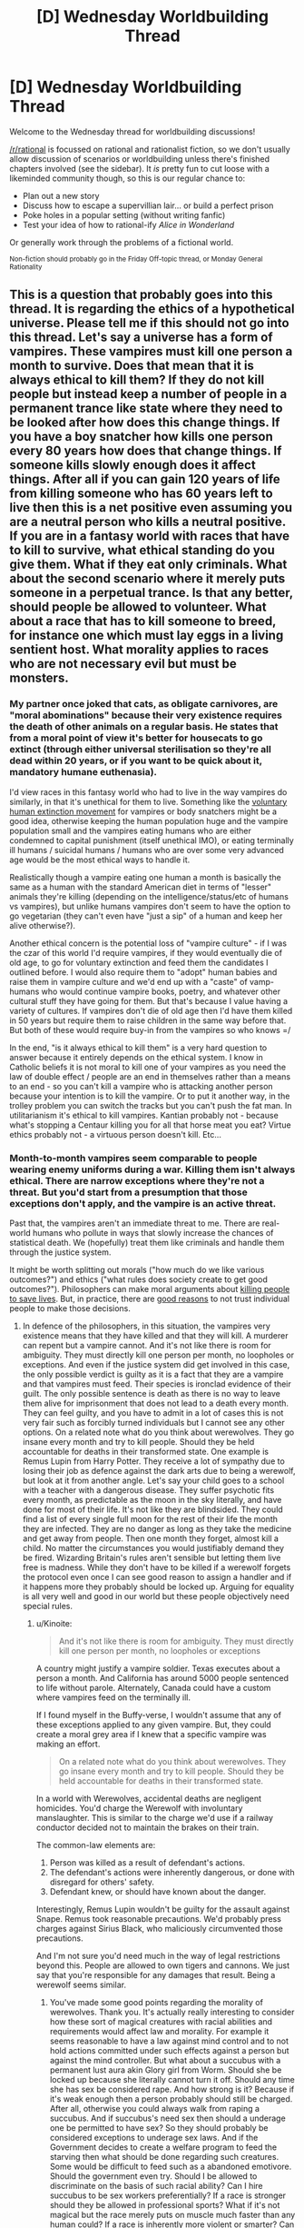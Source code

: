 #+TITLE: [D] Wednesday Worldbuilding Thread

* [D] Wednesday Worldbuilding Thread
:PROPERTIES:
:Author: AutoModerator
:Score: 7
:DateUnix: 1513177609.0
:DateShort: 2017-Dec-13
:END:
Welcome to the Wednesday thread for worldbuilding discussions!

[[/r/rational]] is focussed on rational and rationalist fiction, so we don't usually allow discussion of scenarios or worldbuilding unless there's finished chapters involved (see the sidebar). It /is/ pretty fun to cut loose with a likeminded community though, so this is our regular chance to:

- Plan out a new story
- Discuss how to escape a supervillian lair... or build a perfect prison
- Poke holes in a popular setting (without writing fanfic)
- Test your idea of how to rational-ify /Alice in Wonderland/

Or generally work through the problems of a fictional world.

^{Non-fiction should probably go in the Friday Off-topic thread, or Monday General Rationality}


** This is a question that probably goes into this thread. It is regarding the ethics of a hypothetical universe. Please tell me if this should not go into this thread. Let's say a universe has a form of vampires. These vampires must kill one person a month to survive. Does that mean that it is always ethical to kill them? If they do not kill people but instead keep a number of people in a permanent trance like state where they need to be looked after how does this change things. If you have a boy snatcher how kills one person every 80 years how does that change things. If someone kills slowly enough does it affect things. After all if you can gain 120 years of life from killing someone who has 60 years left to live then this is a net positive even assuming you are a neutral person who kills a neutral positive. If you are in a fantasy world with races that have to kill to survive, what ethical standing do you give them. What if they eat only criminals. What about the second scenario where it merely puts someone in a perpetual trance. Is that any better, should people be allowed to volunteer. What about a race that has to kill someone to breed, for instance one which must lay eggs in a living sentient host. What morality applies to races who are not necessary evil but must be monsters.
:PROPERTIES:
:Author: genericaccounter
:Score: 1
:DateUnix: 1513199413.0
:DateShort: 2017-Dec-14
:END:

*** My partner once joked that cats, as obligate carnivores, are "moral abominations" because their very existence requires the death of other animals on a regular basis. He states that from a moral point of view it's better for housecats to go extinct (through either universal sterilisation so they're all dead within 20 years, or if you want to be quick about it, mandatory humane euthenasia).

I'd view races in this fantasy world who had to live in the way vampires do similarly, in that it's unethical for them to live. Something like the [[https://en.wikipedia.org/wiki/Voluntary_Human_Extinction_Movement][voluntary human extinction movement]] for vampires or body snatchers might be a good idea, otherwise keeping the human population huge and the vampire population small and the vampires eating humans who are either condemned to capital punishment (itself unethical IMO), or eating terminally ill humans / suicidal humans / humans who are over some very advanced age would be the most ethical ways to handle it.

Realistically though a vampire eating one human a month is basically the same as a human with the standard American diet in terms of "lesser" animals they're killing (depending on the intelligence/status/etc of humans vs vampires), but unlike humans vampires don't seem to have the option to go vegetarian (they can't even have "just a sip" of a human and keep her alive otherwise?).

Another ethical concern is the potential loss of "vampire culture" - if I was the czar of this world I'd require vampires, if they would eventually die of old age, to go for voluntary extinction and feed them the candidates I outlined before. I would also require them to "adopt" human babies and raise them in vampire culture and we'd end up with a "caste" of vamp-humans who would continue vampire books, poetry, and whatever other cultural stuff they have going for them. But that's because I value having a variety of cultures. If vampires don't die of old age then I'd have them killed in 50 years but require them to raise children in the same way before that. But both of these would require buy-in from the vampires so who knows =/

In the end, "is it always ethical to kill them" is a very hard question to answer because it entirely depends on the ethical system. I know in Catholic beliefs it is not moral to kill one of your vampires as you need the law of double effect / people are an end in themselves rather than a means to an end - so you can't kill a vampire who is attacking another person because your intention is to kill the vampire. Or to put it another way, in the trolley problem you can switch the tracks but you can't push the fat man. In utilitarianism it's ethical to kill vampires. Kantian probably not - because what's stopping a Centaur killing you for all that horse meat you eat? Virtue ethics probably not - a virtuous person doesn't kill. Etc...
:PROPERTIES:
:Author: MagicWeasel
:Score: 2
:DateUnix: 1513208353.0
:DateShort: 2017-Dec-14
:END:


*** Month-to-month vampires seem comparable to people wearing enemy uniforms during a war. Killing them isn't always ethical. There are narrow exceptions where they're not a threat. But you'd start from a presumption that those exceptions don't apply, and the vampire is an active threat.

Past that, the vampires aren't an immediate threat to me. There are real-world humans who pollute in ways that slowly increase the chances of statistical death. We (hopefully) treat them like criminals and handle them through the justice system.

It might be worth splitting out morals ("how much do we like various outcomes?") and ethics ("what rules does society create to get good outcomes?"). Philosophers can make moral arguments about [[https://en.wikipedia.org/wiki/Trolley_problem#Transplant][killing people to save lives]]. But, in practice, there are [[http://lesswrong.com/lw/uv/ends_dont_justify_means_among_humans/][good reasons]] to not trust individual people to make those decisions.
:PROPERTIES:
:Author: Kinoite
:Score: 2
:DateUnix: 1513209262.0
:DateShort: 2017-Dec-14
:END:

**** In defence of the philosophers, in this situation, the vampires very existence means that they have killed and that they will kill. A murderer can repent but a vampire cannot. And it's not like there is room for ambiguity. They must directly kill one person per month, no loopholes or exceptions. And even if the justice system did get involved in this case, the only possible verdict is guilty as it is a fact that they are a vampire and that vampires must feed. Their species is ironclad evidence of their guilt. The only possible sentence is death as there is no way to leave them alive for imprisonment that does not lead to a death every month. They can feel guilty, and you have to admit in a lot of cases this is not very fair such as forcibly turned individuals but I cannot see any other options. On a related note what do you think about werewolves. They go insane every month and try to kill people. Should they be held accountable for deaths in their transformed state. One example is Remus Lupin from Harry Potter. They receive a lot of sympathy due to losing their job as defence against the dark arts due to being a werewolf, but look at it from another angle. Let's say your child goes to a school with a teacher with a dangerous disease. They suffer psychotic fits every month, as predictable as the moon in the sky literally, and have done for most of their life. It's not like they are blindsided. They could find a list of every single full moon for the rest of their life the month they are infected. They are no danger as long as they take the medicine and get away from people. Then one month they forget, almost kill a child. No matter the circumstances you would justifiably demand they be fired. Wizarding Britain's rules aren't sensible but letting them live free is madness. While they don't have to be killed if a werewolf forgets the protocol even once I can see good reason to assign a handler and if it happens more they probably should be locked up. Arguing for equality is all very well and good in our world but these people objectively need special rules.
:PROPERTIES:
:Author: genericaccounter
:Score: 1
:DateUnix: 1513212390.0
:DateShort: 2017-Dec-14
:END:

***** u/Kinoite:
#+begin_quote
  And it's not like there is room for ambiguity. They must directly kill one person per month, no loopholes or exceptions
#+end_quote

A country might justify a vampire soldier. Texas executes about a person a month. And California has around 5000 people sentenced to life without parole. Alternately, Canada could have a custom where vampires feed on the terminally ill.

If I found myself in the Buffy-verse, I wouldn't assume that any of these exceptions applied to any given vampire. But, they could create a moral grey area if I knew that a specific vampire was making an effort.

#+begin_quote
  On a related note what do you think about werewolves. They go insane every month and try to kill people. Should they be held accountable for deaths in their transformed state.
#+end_quote

In a world with Werewolves, accidental deaths are negligent homicides. You'd charge the Werewolf with involuntary manslaughter. This is similar to the charge we'd use if a railway conductor decided not to maintain the brakes on their train.

The common-law elements are:

1. Person was killed as a result of defendant's actions.
2. The defendant's actions were inherently dangerous, or done with disregard for others' safety.
3. Defendant knew, or should have known about the danger.

Interestingly, Remus Lupin wouldn't be guilty for the assault against Snape. Remus took reasonable precautions. We'd probably press charges against Sirius Black, who maliciously circumvented those precautions.

And I'm not sure you'd need much in the way of legal restrictions beyond this. People are allowed to own tigers and cannons. We just say that you're responsible for any damages that result. Being a werewolf seems similar.
:PROPERTIES:
:Author: Kinoite
:Score: 2
:DateUnix: 1513216431.0
:DateShort: 2017-Dec-14
:END:

****** You've made some good points regarding the morality of werewolves. Thank you. It's actually really interesting to consider how these sort of magical creatures with racial abilities and requirements would affect law and morality. For example it seems reasonable to have a law against mind control and to not hold actions committed under such effects against a person but against the mind controller. But what about a succubus with a permanent lust aura akin Glory girl from Worm. Should she be locked up because she literally cannot turn it off. Should any time she has sex be considered rape. And how strong is it? Because if it's weak enough then a person probably should still be charged. After all, otherwise you could always walk from raping a succubus. And if succubus's need sex then should a underage one be permitted to have sex? So they should probably be considered exceptions to underage sex laws. And if the Government decides to create a welfare program to feed the starving then what should be done regarding such creatures. Some would be difficult to feed such as a abandoned emotivore. Should the government even try. Should I be allowed to discriminate on the basis of such racial ability? Can I hire succubus to be sex workers preferentially? If a race is stronger should they be allowed in professional sports? What if it's not magical but the race merely puts on muscle much faster than any human could? If a race is inherently more violent or smarter? Can I consider that? What if a race is always born psychopaths? And if a creature can turn a human and the human consents, should they be allowed? I can totally see someone agreeing to be turned because those races tend to get cool seeming powers then realizing that it's not enough to make up for the downsides. And it's not something that you can undo. I could easily see a person agreeing to become a werewolf or something because their lover is one and then breaking up. Wanting to be a vampire to be with their lover is literally the entire plot of twilight. All of these things would need to be considered before our kind could integrate in soci... I mean before you could write a story involving these creatures being a part of society
:PROPERTIES:
:Author: genericaccounter
:Score: 3
:DateUnix: 1513229535.0
:DateShort: 2017-Dec-14
:END:


****** Yeah, I don't get why a Classic Werewolf wouldn't just... confine themselves into a cage during the full moon period, and not have a key available. Make it a silver cage if you want to be extra special careful.
:PROPERTIES:
:Author: MagicWeasel
:Score: 1
:DateUnix: 1513229187.0
:DateShort: 2017-Dec-14
:END:

******* I can see a number of reasons. 1) Cages are expensive, especially silver ones and werewolves don't tend to be well off 2) Werewolves are often considered very strong, so it is possible they could either break or throw the cage. This would mean the cage would need to be reinforced, raising the cost 3) A silver cage would leave them with scarring, likely permanent. This is assuming they don't shy away from the silver which is likely. 4) If the key is not available then this requires that the werewolf confide in someone who's willing to bring them the key. 5) If the key is in the cage on the basis that the wolf can't use it, then the question becomes how smart is the wolf. They are normally considered violent, but that is not the same as stupid. It is reasonable that they might be able to recognise the key and make and attempt at using it. In fact if they are smart enough they might be able to repeatedly attack points on a iron cage to weaken it or override their hatred of silver to break such a cage. 6)This is not necessary true but I always thought it might be interesting to claim werewolves are the archetype of the predator and need to roam and hunt. In this case the werewolf would steadily grow sick.
:PROPERTIES:
:Author: genericaccounter
:Score: 2
:DateUnix: 1513230680.0
:DateShort: 2017-Dec-14
:END:

******** Solution to #5: encase the key in a large enough block of ice that you have to wait 3 days (or whatever) for it to melt. (okay, smart wolf could probably scratch it to bits....)

Actually can someone post the "you're a werewolf. You can predict your transformations, but when you transform you only want to cause mayhem and you are smart enough to operate key pads, try and destroy cages, etc. How do you... not do that" on the munchkinry thread? I'd love to see people take it on.

FWIW I don't think cages are THAT expensive if it's a priority for you, and given the consequences it should be. Many people own cars, and I don't think a cage would cost much more than a decent second hand car (order of $5,000).

Forget a key lock: a timed electronic lock like a bank safe that will only open after 72 hours would probably solve the problem....
:PROPERTIES:
:Author: MagicWeasel
:Score: 3
:DateUnix: 1513232510.0
:DateShort: 2017-Dec-14
:END:

********* The problem is that if the wolf form is smart enough , it could cage you (whith a supply of food and water) to prevent you from trying this . It would be riskier for it to do so than for you but if it's the only way of cause mayhem and it wants it enough it could do it.
:PROPERTIES:
:Author: crivtox
:Score: 2
:DateUnix: 1513281318.0
:DateShort: 2017-Dec-14
:END:

********** !! But can it cage you from within a cage? Shit it would just need to think it up first??? That's rough!
:PROPERTIES:
:Author: MagicWeasel
:Score: 1
:DateUnix: 1513290593.0
:DateShort: 2017-Dec-15
:END:


******* The main problem in those situations involves teenage bullies trying to kill their rivals by getting them to wander into the Werewolf cage during a full moon.
:PROPERTIES:
:Author: CouteauBleu
:Score: 2
:DateUnix: 1513235392.0
:DateShort: 2017-Dec-14
:END:

******** After thinking things through with more of a munchkin point of view I've gotten down to thinking that the werewolf cage should be more of a timed bank vault though I guess with air holes of some sort?
:PROPERTIES:
:Author: MagicWeasel
:Score: 1
:DateUnix: 1513236854.0
:DateShort: 2017-Dec-14
:END:

********* Sure.

(that wasn't an actual criticism, just a smug Harry Potter reference)
:PROPERTIES:
:Author: CouteauBleu
:Score: 2
:DateUnix: 1513255727.0
:DateShort: 2017-Dec-14
:END:

********** Ah, I am not a harry potter person so it was completely lost on me. Thanks for the info!
:PROPERTIES:
:Author: MagicWeasel
:Score: 1
:DateUnix: 1513259344.0
:DateShort: 2017-Dec-14
:END:


*** u/CCC_037:
#+begin_quote
  These vampires must kill one person a month to survive. Does that mean that it is always ethical to kill them?
#+end_quote

Hmmm.

Well, it is very clearly /not/ ethical to allow them to just feed indiscriminately. And if they do feed, then I'd recommend that the ethical course of action would be for them to face the full legal penalties for murder. (If they take on a job as executioner and feed only on sentenced-to-death prisoners, then there might not be any legal penalty - though this leads to ugly questions about how ethical it is to ensure at least one person gets sentenced to death every month).

At the same time, though, I don't think it is necessarily ethical to go hunting them down and killing them, absent legal authority - on the grounds that, without proof of murders, you can't be sure that they aren't (say) subsisting by purchasing and killing cows (or monkeys, if they need primates specifically); and if you /do/ have proof, then this proof should be taken to the relevant legal authorities.

It doesn't really matter how long it is between murders, or whether or not the vampire can get more years of life than he takes; if he gains a hundred years by murdering someone who had one year left, he's still a murderer.
:PROPERTIES:
:Author: CCC_037
:Score: 1
:DateUnix: 1513238692.0
:DateShort: 2017-Dec-14
:END:

**** I wish to clarify a point you appear to have misunderstood about the question. They must feed on humans. If you wish a scientific explanation you could claim it is due to them needing very fresh human blood. However it is more likely that there is a magical explanation. It is not particularly difficult to imagine a self consistent magical system that placed value on human blood. The fact of their existence is evidence of them feeding on human lives. I'm basically asking for a story I was thinking of writing where creatures that were once human such as this exist and the protagonist is a rationalist who uses their self reflection to not only defeat the monsters but to debate moral quandaries such as the ones presented above. It might be a while till I write though as I have no writing experience and I wish to consider the types of monsters carefully. So don't wait for it. I have a lot of ideas of horrific circumstances I can put the hero in such as forcing them to kill a little girl begging for mercy and exposing them to lots of mental influence when the reason they became a rationalist is because they wished to have their mind in their control
:PROPERTIES:
:Author: genericaccounter
:Score: 3
:DateUnix: 1513241364.0
:DateShort: 2017-Dec-14
:END:

***** u/CCC_037:
#+begin_quote
  I wish to clarify a point you appear to have misunderstood about the question. They must feed on humans.
#+end_quote

No problem with that - from a Doylist viewpoint, i.e. from outside the narrative, this is a constraint that the monsters /must/ follow, and a known constraint.

But from a Watsonian point of view it's a little different. Sure, the vampires /do/ kill a human every month, and maybe the very learned wizard over there tells me that they have to or they will die - but I, as an ordinary person without significant education in the minutae of magic, I can't be certain of that, and I must consider my own uncertainty when contemplating ethical conundrums. After all, the wizard /also/ told me that the Sun is millions of times bigger than the Moon, which is clearly ludicrous, because then how can the Sun hide behind the Moon in an eclipse?

...I am kind of assuming that in-story characters do not, generally, have the benefit of a modern understanding of astronomy at the end there.
:PROPERTIES:
:Author: CCC_037
:Score: 1
:DateUnix: 1513245712.0
:DateShort: 2017-Dec-14
:END:


** I'm trying to figure out if the Avatar: The Last Airbender world is reasonable with respect to food. Is there really enough agriculture/hunting for everyone to eat? (Of course, we don't get to see much, but it should be possible to get some idea.)
:PROPERTIES:
:Author: Linear_Cycle
:Score: 1
:DateUnix: 1513672002.0
:DateShort: 2017-Dec-19
:END:
